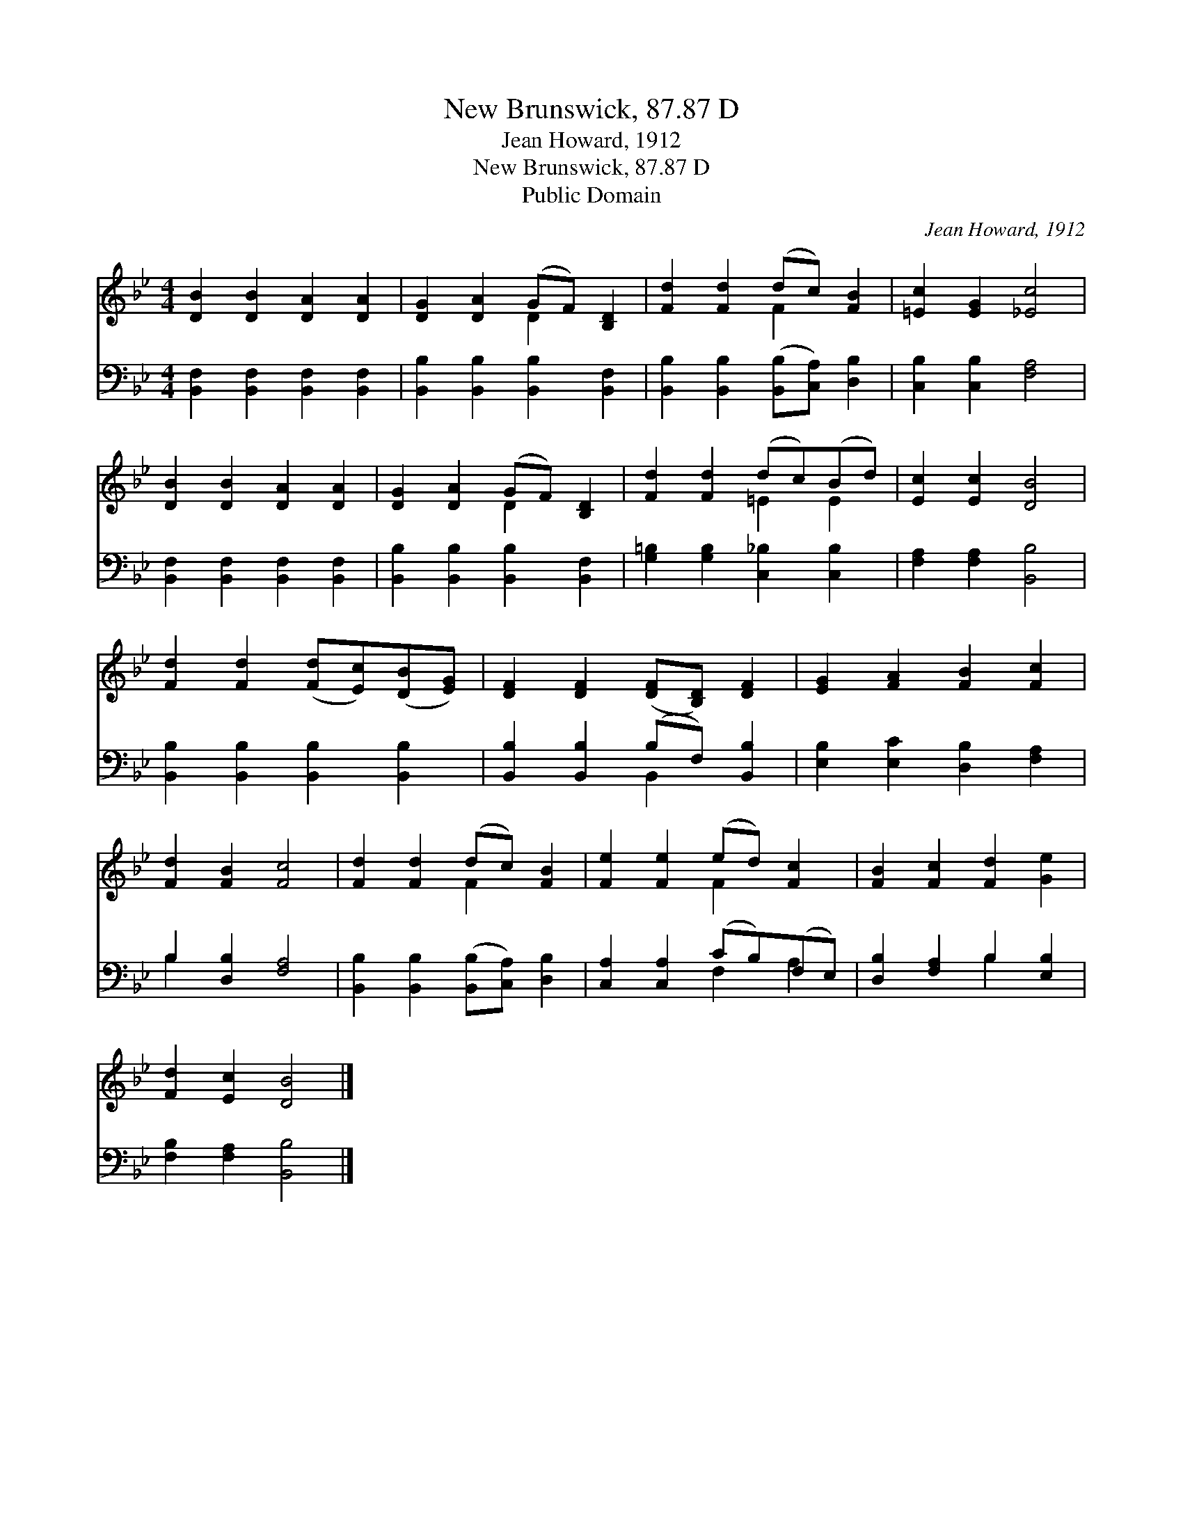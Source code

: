 X:1
T:New Brunswick, 87.87 D
T:Jean Howard, 1912
T:New Brunswick, 87.87 D
T:Public Domain
C:Jean Howard, 1912
Z:Public Domain
%%score ( 1 2 ) ( 3 4 )
L:1/8
M:4/4
K:Bb
V:1 treble 
V:2 treble 
V:3 bass 
V:4 bass 
V:1
 [DB]2 [DB]2 [DA]2 [DA]2 | [DG]2 [DA]2 (GF) [B,D]2 | [Fd]2 [Fd]2 (dc) [FB]2 | [=Ec]2 [EG]2 [_Ec]4 | %4
 [DB]2 [DB]2 [DA]2 [DA]2 | [DG]2 [DA]2 (GF) [B,D]2 | [Fd]2 [Fd]2 (dc)(Bd) | [Ec]2 [Ec]2 [DB]4 | %8
 [Fd]2 [Fd]2 ([Fd][Ec])([DB][EG]) | [DF]2 [DF]2 ([DF][B,D]) [DF]2 | [EG]2 [FA]2 [FB]2 [Fc]2 | %11
 [Fd]2 [FB]2 [Fc]4 | [Fd]2 [Fd]2 (dc) [FB]2 | [Fe]2 [Fe]2 (ed) [Fc]2 | [FB]2 [Fc]2 [Fd]2 [Ge]2 | %15
 [Fd]2 [Ec]2 [DB]4 |] %16
V:2
 x8 | x4 D2 x2 | x4 F2 x2 | x8 | x8 | x4 D2 x2 | x4 =E2 E2 | x8 | x8 | x8 | x8 | x8 | x4 F2 x2 | %13
 x4 F2 x2 | x8 | x8 |] %16
V:3
 [B,,F,]2 [B,,F,]2 [B,,F,]2 [B,,F,]2 | [B,,B,]2 [B,,B,]2 [B,,B,]2 [B,,F,]2 | %2
 [B,,B,]2 [B,,B,]2 ([B,,B,][C,A,]) [D,B,]2 | [C,B,]2 [C,B,]2 [F,A,]4 | %4
 [B,,F,]2 [B,,F,]2 [B,,F,]2 [B,,F,]2 | [B,,B,]2 [B,,B,]2 [B,,B,]2 [B,,F,]2 | %6
 [G,=B,]2 [G,B,]2 [C,_B,]2 [C,B,]2 | [F,A,]2 [F,A,]2 [B,,B,]4 | %8
 [B,,B,]2 [B,,B,]2 [B,,B,]2 [B,,B,]2 | [B,,B,]2 [B,,B,]2 (B,F,) [B,,B,]2 | %10
 [E,B,]2 [E,C]2 [D,B,]2 [F,A,]2 | B,2 [D,B,]2 [F,A,]4 | [B,,B,]2 [B,,B,]2 ([B,,B,][C,A,]) [D,B,]2 | %13
 [C,A,]2 [C,A,]2 (CB,)(F,E,) | [D,B,]2 [F,A,]2 B,2 [E,B,]2 | [F,B,]2 [F,A,]2 [B,,B,]4 |] %16
V:4
 x8 | x8 | x8 | x8 | x8 | x8 | x8 | x8 | x8 | x4 B,,2 x2 | x8 | B,2 x6 | x8 | x4 F,2 A,2 | %14
 x4 B,2 x2 | x8 |] %16


